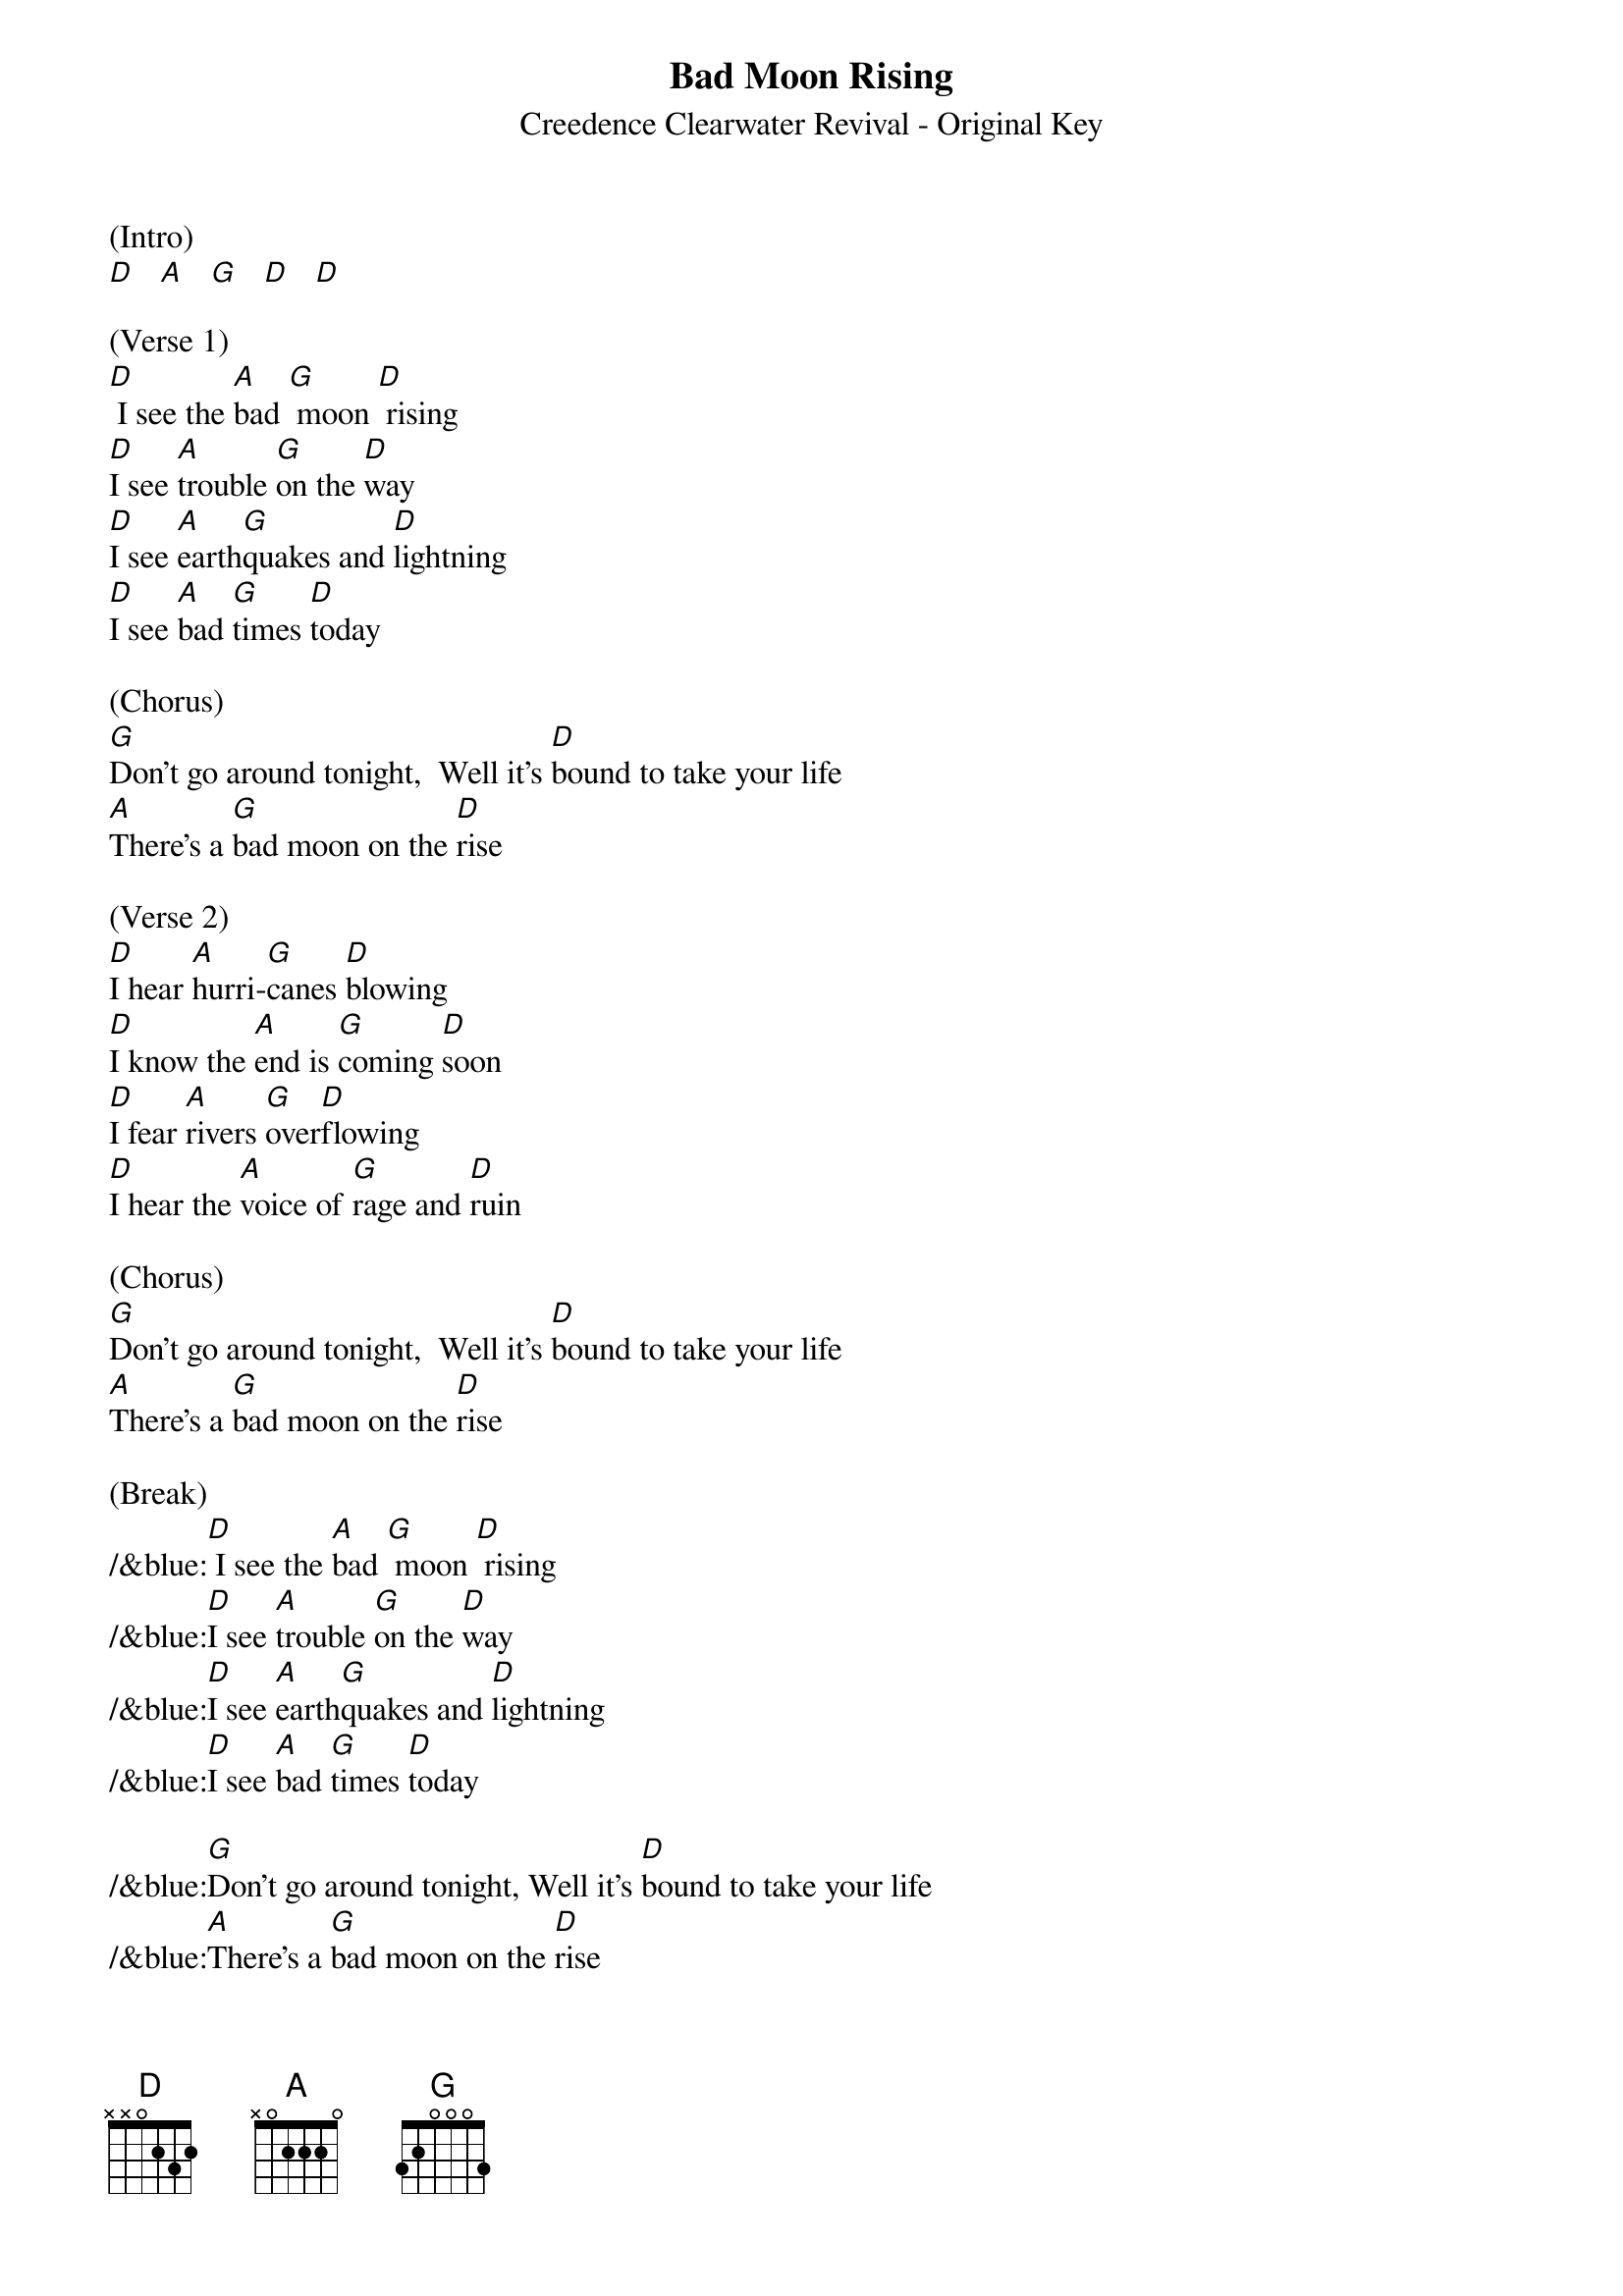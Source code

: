 {title:Bad Moon Rising}
{subtitle:Creedence Clearwater Revival - Original Key}
{key:D}

(Intro) 
[D]   [A]   [G]   [D]   [D]

(Verse 1)
[D] I see the [A]bad [G] moon [D] rising
[D]I see [A]trouble [G]on the [D]way
[D]I see [A]earth[G]quakes and [D]lightning 
[D]I see [A]bad [G]times [D]today

(Chorus)
[G]Don't go around tonight,  Well it's [D]bound to take your life
[A]There's a [G]bad moon on the [D]rise

(Verse 2)
[D]I hear [A]hurri-[G]canes [D]blowing
[D]I know the [A]end is [G]coming [D]soon
[D]I fear [A]rivers [G]over[D]flowing
[D]I hear the [A]voice of [G]rage and [D]ruin

(Chorus)
[G]Don't go around tonight,  Well it's [D]bound to take your life
[A]There's a [G]bad moon on the [D]rise

(Break)
/&blue:[D] I see the [A]bad [G] moon [D] rising
/&blue:[D]I see [A]trouble [G]on the [D]way
/&blue:[D]I see [A]earth[G]quakes and [D]lightning 
/&blue:[D]I see [A]bad [G]times [D]today

/&blue:[G]Don't go around tonight, Well it's [D]bound to take your life
/&blue:[A]There's a [G]bad moon on the [D]rise

(Verse 3)
[D]Hope you [A]got your [G]things [D]together
 [D]Hope you are [A]quite [G]prepared to [D]die
 [D]Looks like [A]we're in for [G]nasty [D]weather
 [D]One eye is [A]taken [G]for an [D]eye

(Chorus)
[G]Don't go around tonight,  Well it's [D]bound to take your life
[A]There's a [G]bad moon on the [D]rise

(Outro)
[G]Don’t go around tonight,  Well it's [D]bound to take your life
[A]There's a [G]bad moon on the [D]rise
[A]There's a [G]bad moon on the [D]rise

